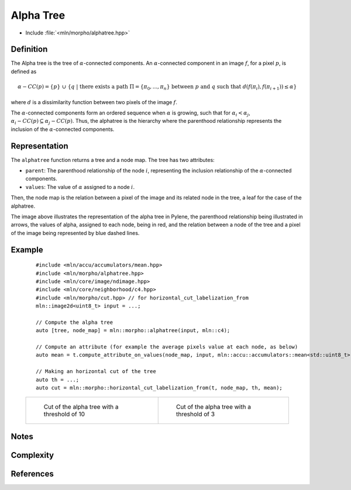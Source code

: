 Alpha Tree
==========

* Include :file:`<mln/morpho/alphatree.hpp>`

.. cpp:namespace:: mln::morpho


.. cpp:function:: auto alphatree(Image f, Neighborhood nbh, F dist);

    Compute the alpha tree (also known as quasi-flat zone hierarchy) and returns a pair
    `(tree, node_map)`. See :doc:`component_tree` for more information about the
    representation of tree.

    :param input: The input image
    :param nbh: The neighborhood
    :param dist: The function weighting the edges between two pixels
    :return: A pair `(tree, node_map)` where *tree* is of type ``component_tree<std::invoke_result_t<F, image_value_t<Image>, image_value_t<Image>>>`` and *node_map* is a mapping between the image pixels and the node of the tree.

    .. rubric:: Requirements

    * ``std::invoke_result_t<F, image_value_t<Image>, image_value_t<Image>>`` is :cpp:concept:`std::totally_ordered`

Definition
----------

The Alpha tree is the tree of :math:`\alpha`-connected components. An :math:`\alpha`-connected component in an image :math:`f`, for a pixel :math:`p`, is defined as

.. math::
    \alpha-CC(p) = \{p\}\ \cup\ \{q\ |\ \text{there exists a path}\ \Pi = \{\pi_0, ..., \pi_n\}\ \text{between}\ p\ \text{and}\ q\ \text{such that}\ d(f(\pi_i), f(\pi_{i+1})) \leq \alpha\}
where :math:`d` is a dissimilarity function between two pixels of the image :math:`f`.

The :math:`\alpha`-connected components form an ordered sequence when :math:`\alpha` is growing, such that for :math:`\alpha_i < \alpha_j`,
:math:`\alpha_i-CC(p) \subseteq \alpha_j-CC(p)`. Thus, the alphatree is the hierarchy where the parenthood relationship represents the inclusion of the
:math:`\alpha`-connected components.

Representation
--------------

.. image:: /figures/morpho/alphatree_repr.svg
    :align: center
    :width: 30%

The ``alphatree`` function returns a tree and a node map. The tree has two attributes:

* ``parent``: The parenthood relationship of the node :math:`i`, representing the inclusion relationship of the :math:`\alpha`-connected components.
* ``values``: The value of :math:`\alpha` assigned to a node :math:`i`.

Then, the node map is the relation between a pixel of the image and its related node in the tree, a leaf for the case of the alphatree.

The image above illustrates the representation of the alpha tree in Pylene, the parenthood relationship being illustrated in arrows, the values of alpha, assigned to each node, being in red, and the relation 
between a node of the tree and a pixel of the image being represented by blue dashed lines.

Example
-------

    ::

        #include <mln/accu/accumulators/mean.hpp>
        #include <mln/morpho/alphatree.hpp>
        #include <mln/core/image/ndimage.hpp>
        #include <mln/core/neighborhood/c4.hpp>
        #include <mln/morpho/cut.hpp> // for horizontal_cut_labelization_from
        mln::image2d<uint8_t> input = ...;

        // Compute the alpha tree
        auto [tree, node_map] = mln::morpho::alphatree(input, mln::c4);

        // Compute an attribute (for example the average pixels value at each node, as below)
        auto mean = t.compute_attribute_on_values(node_map, input, mln::accu::accumulators::mean<std::uint8_t>());

        // Making an horizontal cut of the tree
        auto th = ...;
        auto cut = mln::morpho::horizontal_cut_labelization_from(t, node_map, th, mean);


    .. list-table::

        * -   .. figure:: /images/alphatree_cut_color.png

                Cut of the alpha tree with a threshold of 10

          -   .. figure:: /images/alphatree_cut_gray.png

                Cut of the alpha tree with a threshold of 3

Notes
-----

Complexity
----------


References
----------
